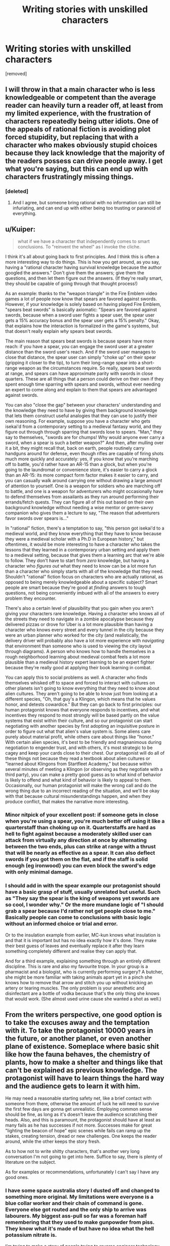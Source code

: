 #+TITLE: Writing stories with unskilled characters

* Writing stories with unskilled characters
:PROPERTIES:
:Score: 26
:DateUnix: 1569459938.0
:DateShort: 2019-Sep-26
:END:
[removed]


** I will throw in that a main character who is less knowledgeable or competent than the average reader can heavily turn a reader off, at least from my limited experience, with the frustration of characters repeatedly being utter idiots. One of the appeals of rational fiction is avoiding plot forced stupidity, but replacing that with a character who makes obviously stupid choices because they lack knowledge that the majority of the readers possess can drive people away. I get what you're saying, but this can end up with characters frustratingly missing things.
:PROPERTIES:
:Author: Throwoutawaynow
:Score: 18
:DateUnix: 1569462535.0
:DateShort: 2019-Sep-26
:END:

*** [deleted]
:PROPERTIES:
:Score: 3
:DateUnix: 1569463632.0
:DateShort: 2019-Sep-26
:END:

**** And I agree, but someone bring rational with no information can still be infuriating, and can end up with either being too trusting or paranoid of everything.
:PROPERTIES:
:Author: Throwoutawaynow
:Score: 3
:DateUnix: 1569463823.0
:DateShort: 2019-Sep-26
:END:


** u/Kuiper:
#+begin_quote
  what if we have a character that independently comes to smart conclusions. To "reinvent the wheel" as I invoke the cliche.
#+end_quote

I think it's all about going back to first principles. And I think this is often a more interesting way to do things. This is how you get around, as you say, having a "rational character having survival knowledge because the author googled the answers." Don't give them the answers; give them the questions, and then let them figure out the answers. (If they're really smart, they should be capable of going through that thought process!)

As an example: thanks to the "weapon triangle" in the Fire Emblem video games a lot of people now know that spears are favored against swords. However, if your knowledge is solely based on having played Fire Emblem, "spears beat swords" is basically axiomatic: "Spears are favored against swords, because when a sword user fights a spear user, the spear user gets a 15% accuracy bonus and the spear user gets a 15% penalty." Okay, that explains how the interaction is formalized in the game's systems, but that doesn't really explain /why/ spears beat swords.

The main reason that spears beat swords is because spears have more reach: if you have a spear, you can engage the sword user at a greater distance than the sword user's reach. And if the sword user manages to close that distance, the spear user can simply "choke up" on their spear (gripping it closer to the tip), to turn their long-range spear into a short-range weapon as the circumstances require. So really, spears beat swords at range, and spears can have approximate parity with swords in close quarters. These are all things that a person could derive on their own if they spent enough time sparring with spears and swords, without ever needing an expert to come along and explain to them that spears are advantaged against swords.

You can also "close the gap" between your characters' understanding and the knowledge they need to have by giving them background knowledge that lets them construct useful analogies that they can use to justify their own reasoning. For example, suppose you have a character who gets isekai'd from a contemporary setting to a medieval fantasy world, and they figure out through through sparring that swords lose to spears. "Man," they say to themselves, "swords are for chumps! Why would anyone ever carry a sword, when a spear is such a better weapon?" And then, after mulling over it a bit, they might recall that, back on earth, people routinely carry handguns around for defense, even though rifles are capable of firing shots much more quickly and accurately: yes, if you know that you're marching off to battle, you'd rather have an AR-15 than a glock, but when you're going to the laundromat or convenience store, it's easier to carry a glock than an AR-15: its more compact form factor makes it easier to carry, and you can casually walk around carrying one without drawing a large amount of attention to yourself. One is a weapon for soldiers who are marching off to battle, and one is a weapon for adventurers who might occasionally have to defend themselves from assailants as they run around performing their errands/fetch quests. They can figure all of this out based on their own background knowledge without needing a wise mentor or genre-savvy companion who gives them a lecture to say, "The reason that adventurers favor swords over spears is..."

In "rational" fiction, there's a temptation to say, "this person got isekai'd to a medieval world, and they know everything that they have to know because they were a medieval scholar with a Ph.D in European history," but oftentimes, it would be more interesting to have a character who takes the lessons that they learned in a contemporary urban setting and apply them to a medieval setting, because that gives them a learning arc that we're able to follow. They don't have to start from /zero/ knowledge, but having a character who /figures out/ what they need to know can be a lot more fun than a character who simply starts with all of the knowledge that they need. Shouldn't "rational" fiction focus on characters who are actually rational, as opposed to being merely knowledgeable about a specific subject? Smart people are smart because they're good at /finding/ answers to tough questions, not being conveniently imbued with all of the answers to every problem they encounter.

There's also a certain level of plausibility that you gain when you aren't giving your characters rare knowledge. Having a character who knows all of the streets they need to navigate in a zombie apocalypse because they delivered pizzas or drove for Uber is a lot more plausible than having a character who knows every street and every tunnel in the city because they were an urban planner who worked for the city (and realistically, the delivery driver will probably also have a lot more experience with /navigating/ that environment than someone who is used to viewing the city layout through diagrams). A person who knows how to handle themselves in a rough neighborhood learning about medieval combat feels a lot more plausible than a medieval history expert learning to be an expert fighter because they're really good at applying their book learning in combat.

You can apply this to social problems as well. A character who finds themselves whisked off to space and forced to interact with cultures on other planets isn't going to know everything that they need to know about alien cultures. They aren't going to be able to know just from looking at a different species, "Oh, that guy's a Klingon, which means that he values honor, and detests cowardice." But they can go back to first principles: our human protagonist knows that everyone responds to incentives, and what incentives they respond to most strongly will be based partly on the value systems that exist within their culture, and so our protagonist can start negotiating with another species by first adopting an inquisitive posture in order to figure out what that alien's value system is. Some aliens care purely about material profit, while others care about things like "honor." With certain alien species, it's best to be friendly and magnanimous during negotiation to engender trust, and with others, it's most strategic to be cagey and keep your cards close to their chest. Our protagonist will do all of these things not because they read a textbook about alien cultures or "learned about Klingons from Startfleet Academy," but because within several minutes of meeting a Klingon (or observing as they negotiate with a third party), you can make a pretty good guess as to what kind of behavior is likely to offend and what kind of behavior is likely to appeal to them. Occasionally, our human protagonist will make the wrong call and do the wrong thing due to an incorrect reading of the situation, and we'll be okay with that because cultural misunderstandings happen, and when they produce conflict, that makes the narrative more interesting.
:PROPERTIES:
:Author: Kuiper
:Score: 16
:DateUnix: 1569468537.0
:DateShort: 2019-Sep-26
:END:

*** Minor nitpick of your excellent post: if someone gets in close when you're using a spear, you're much better off using it like a quarterstaff than choking up on it. Quarterstaffs are hard as hell to fight against because a moderately skilled user can attack from virtually any direction at once by alternating between the two ends, plus can strike at range with a thrust that will be nearly as effective as a spear. It can also deflect swords if you got them on the flat, and if the staff is solid enough (eg ironwood) you can even block the sword's edge with only minimal damage.
:PROPERTIES:
:Author: eaglejarl
:Score: 6
:DateUnix: 1569521642.0
:DateShort: 2019-Sep-26
:END:


*** I should add in with the spear example our protagonist should have a basic grasp of stuff, usually unrelated but useful. Such as "They say the spear is the king of weapons yet swords are so cool, I wonder why." Or the more mundane logic of "I should grab a spear because I'd rather not get people close to me." Basically people can come to conclusions with basic logic without an informed choice or trial and error.

Or to the insulation example from earlier, MC-kun knows what insulation is and that it is important but has no idea exactly how it's done. They make their best guess of leaves and eventually replace it after they learn something completely different and realise they can apply that.

And for a third example, explaining something through an entirely different discipline. This is rare and also my favourite trope. In your group is a pharmacist and a biologist, who is currently performing surgery? A butcher, she might be more familiar with taking animals apart yet in a pinch she knows how to remove that arrow and stitch you up without knicking an artery or tearing muscles. The only problem is your anesthetic and disinfectant are a bottle of vodka because that's the only thing she knows that would work. (She almost used urine cause she wanted a shot as well.)
:PROPERTIES:
:Score: 2
:DateUnix: 1569473983.0
:DateShort: 2019-Sep-26
:END:


** From the writers perspective, one good option is to take the excuses away and the temptation with it. To take the protagonist 10000 years in the future, or another planet, or even another plane of existence. Someplace where basic shit like how the fauna behaves, the chemistry of plants, how to make a shelter and things like that can't be explained as previous knowledge. The protagonist will have to learn things the hard way and the audience gets to learn it with him.

He may need a reasonable starting safety net, like a brief contact with someone from there, otherwise the amount of luck he will need to survive the first few days are gonna get unrealistic. Employing common sense should be fine, as long as it's doesn't leave the audience scratching their heads. Also, and this is paramount, the protagonist should have at least as many fails as he has successes if not more. Successes make for great "lighting the beacon of hope" epic scenes while fails can ramp up the stakes, creating tension, dread or new challenges. One keeps the reader around, while the other keeps the story fresh.

As to how not to write shitty characters, that's another very long conversation I'm not going to get into here. Suffice to say, there is plenty of literature on the subject.

As for examples or recommendations, unfortunately I can't say I have any good ones.
:PROPERTIES:
:Author: Allian42
:Score: 8
:DateUnix: 1569463617.0
:DateShort: 2019-Sep-26
:END:

*** I have some space australia story I dusted off and changed to something more original. My limitations were everyone is a blue collar worker and their chain of command is gone. Everyone else got routed and the only ship to arrive was labourers. My biggest ass-pull so far was a foreman half remembering that they used to make gunpowder from piss. They know what it's made of but have no idea what the hell potassium nitrate is.

I'm trying to make a story of people trying to reverse engineer technology when they have no idea how things are made. And then applying their own knowledge and frame of reference to it. (The local craftsmen spent a month trying to make guns and the best they could do is shotguns after one month.) Then I tried to work on things they can accomplish with what they know already. E.g. We got concrete buildings, working plumbing, and aqueducts; but no one has any medical skills beyond treating wounds. At least we have three fully functioning and well stocked bars. We may have no agriculture besides the few guys who had gardens back home, but hey we know how to use steel!
:PROPERTIES:
:Score: 2
:DateUnix: 1569470733.0
:DateShort: 2019-Sep-26
:END:


** Something more like "Hatchet"? Reasonably intelligent but not a know it all and makes lots of mistakes.
:PROPERTIES:
:Author: hayshed
:Score: 7
:DateUnix: 1569492180.0
:DateShort: 2019-Sep-26
:END:


** An interesting point is The Silent Tower and The Silicon Mage. You can make the research part of the story.

In the first book, a character from earth ends up in a medieval world and is hopelessly lost. She quickly picks up some skills and is competent, but clearly out of her element and cannot do basic things like start a fire.

In the second book, she is ready for a return trip. She did read a few books and took a survival class. She also picked up some clothes that fit that other world better, added some necessities, as well as tools, a gun, and some synthetic gems to barter for coin of the realm. She kept it in a bug-out bag in her trunk.

It worked very well to reverse the damsel in distress believably.
:PROPERTIES:
:Author: TaltosDreamer
:Score: 5
:DateUnix: 1569495777.0
:DateShort: 2019-Sep-26
:END:


** u/DaystarEld:
#+begin_quote
  The personalities of these characters tend to either be flat or autistic. Sometimes they even are borderline sociopathic... The amount of "love is just a chemical" and "I only see other people as things I can use" types are starting to grate on me."
#+end_quote

We're clearly reading very different rational fiction... which stories contain protagonists who say stuff like this?
:PROPERTIES:
:Author: DaystarEld
:Score: 3
:DateUnix: 1569577378.0
:DateShort: 2019-Sep-27
:END:

*** Really bad ones
:PROPERTIES:
:Score: 1
:DateUnix: 1569595028.0
:DateShort: 2019-Sep-27
:END:


** While I do agree with you, it must be said that this is much more difficult to write well and with good pacing than just waving it away. One way to do it is explaining the process afterwards instead of narrating it as it happens, or doing it very very concisely like: tried X + Y didn't work, maybe X + T will work..
:PROPERTIES:
:Author: fassina2
:Score: 2
:DateUnix: 1569669061.0
:DateShort: 2019-Sep-28
:END:


** I really do try to pretend that the characters who

- fancy themselves super-experts in my field, and

- know a superior way of doing things without ever considering an expert, then

- succeed using a stupid, moronic, or insane tactic because

- the author read something popsci 10 years ago and thinks they know how things work in every related industry as a result

are still rational. I also notice I don't read many R!sci-fi stories except those which are actually blatantly pure fantasy with "tech" as a magic substitute.

A more humbly written character might be more appealing in this case.
:PROPERTIES:
:Author: MilesSand
:Score: 1
:DateUnix: 1569817999.0
:DateShort: 2019-Sep-30
:END:

*** Some jackass managing to bullshit their way through things can be very good when the writer is more self aware. Achievements through ignorance is a funny trope.
:PROPERTIES:
:Score: 1
:DateUnix: 1569855474.0
:DateShort: 2019-Sep-30
:END:
